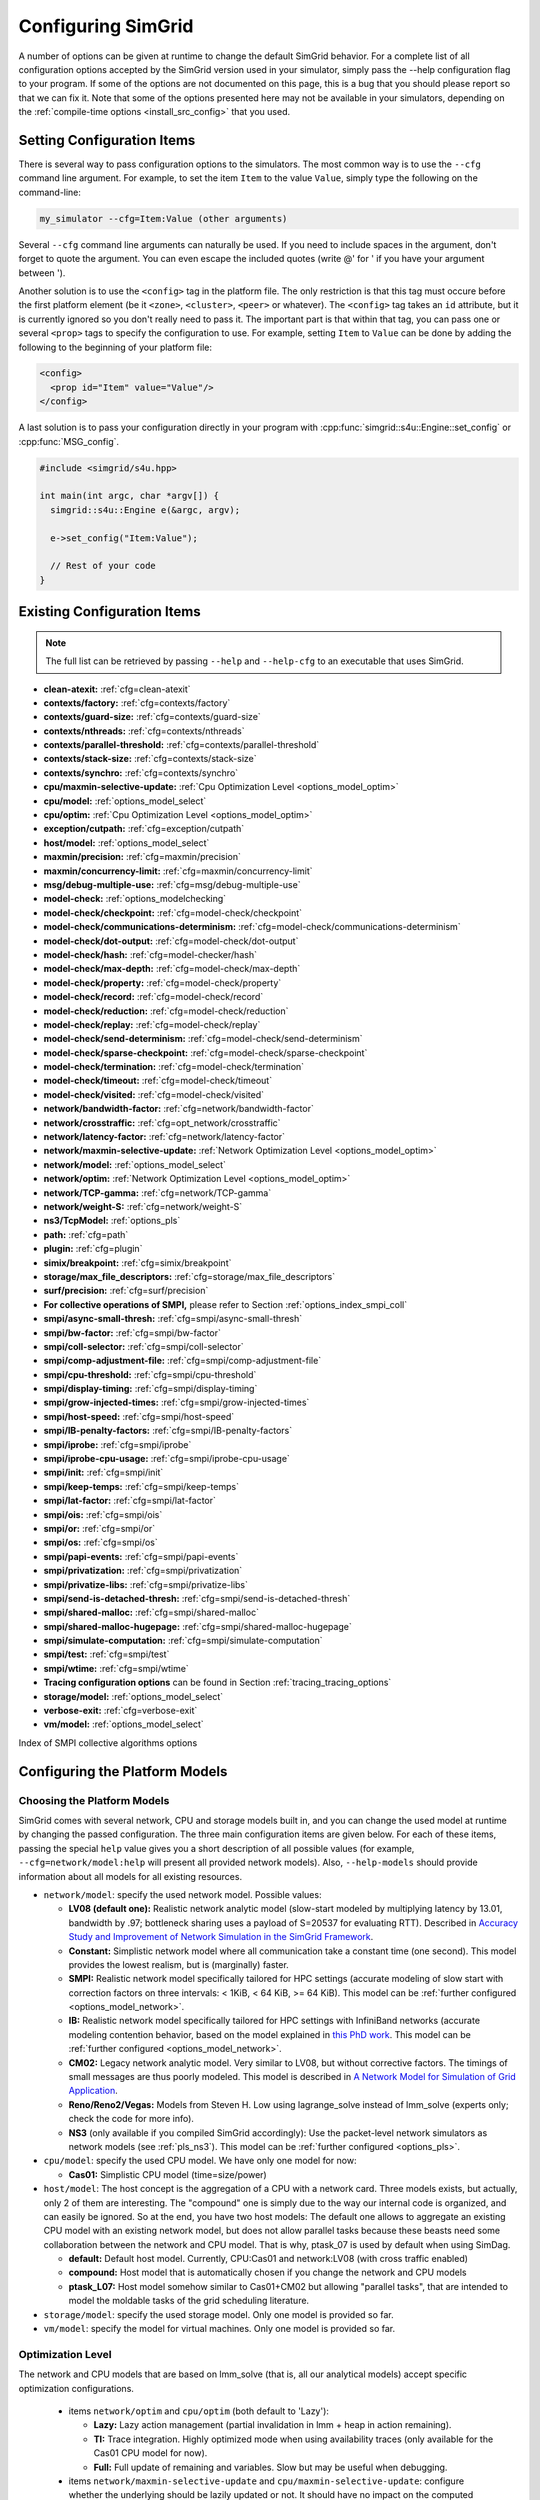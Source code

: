 .. _options:

Configuring SimGrid
===================

.. raw:: html

   <object id="TOC" data="graphical-toc.svg" width="100%" type="image/svg+xml"></object>
   <script>
   window.onload=function() { // Wait for the SVG to be loaded before changing it
     var elem=document.querySelector("#TOC").contentDocument.getElementById("ConfigBox")
     elem.style="opacity:0.93999999;fill:#ff0000;fill-opacity:0.1;stroke:#000000;stroke-width:0.35277778;stroke-linecap:round;stroke-linejoin:round;stroke-miterlimit:4;stroke-dasharray:none;stroke-dashoffset:0;stroke-opacity:1";
   }
   </script>
   <br/>
   <br/>

A number of options can be given at runtime to change the default
SimGrid behavior. For a complete list of all configuration options
accepted by the SimGrid version used in your simulator, simply pass
the --help configuration flag to your program. If some of the options
are not documented on this page, this is a bug that you should please
report so that we can fix it. Note that some of the options presented
here may not be available in your simulators, depending on the
:ref:`compile-time options <install_src_config>` that you used.

Setting Configuration Items
---------------------------

There is several way to pass configuration options to the simulators.
The most common way is to use the ``--cfg`` command line argument. For
example, to set the item ``Item`` to the value ``Value``, simply
type the following on the command-line:

.. code-block:: shell
		
   my_simulator --cfg=Item:Value (other arguments)

Several ``--cfg`` command line arguments can naturally be used. If you
need to include spaces in the argument, don't forget to quote the
argument. You can even escape the included quotes (write @' for ' if
you have your argument between ').

Another solution is to use the ``<config>`` tag in the platform file. The
only restriction is that this tag must occure before the first
platform element (be it ``<zone>``, ``<cluster>``, ``<peer>`` or whatever).
The ``<config>`` tag takes an ``id`` attribute, but it is currently
ignored so you don't really need to pass it. The important part is that
within that tag, you can pass one or several ``<prop>`` tags to specify
the configuration to use. For example, setting ``Item`` to ``Value``
can be done by adding the following to the beginning of your platform
file:

.. code-block:: xml
		
  <config>
    <prop id="Item" value="Value"/>
  </config>

A last solution is to pass your configuration directly in your program
with :cpp:func:`simgrid::s4u::Engine::set_config` or :cpp:func:`MSG_config`.

.. code-block:: cpp
		
   #include <simgrid/s4u.hpp>

   int main(int argc, char *argv[]) {
     simgrid::s4u::Engine e(&argc, argv);
     
     e->set_config("Item:Value");
     
     // Rest of your code
   }

Existing Configuration Items
----------------------------

.. note::
  The full list can be retrieved by passing ``--help`` and
  ``--help-cfg`` to an executable that uses SimGrid.

- **clean-atexit:** :ref:`cfg=clean-atexit`

- **contexts/factory:** :ref:`cfg=contexts/factory`
- **contexts/guard-size:** :ref:`cfg=contexts/guard-size`
- **contexts/nthreads:** :ref:`cfg=contexts/nthreads`
- **contexts/parallel-threshold:** :ref:`cfg=contexts/parallel-threshold`
- **contexts/stack-size:** :ref:`cfg=contexts/stack-size`
- **contexts/synchro:** :ref:`cfg=contexts/synchro`

- **cpu/maxmin-selective-update:** :ref:`Cpu Optimization Level <options_model_optim>`
- **cpu/model:** :ref:`options_model_select`
- **cpu/optim:** :ref:`Cpu Optimization Level <options_model_optim>`

- **exception/cutpath:** :ref:`cfg=exception/cutpath`

- **host/model:** :ref:`options_model_select`

- **maxmin/precision:** :ref:`cfg=maxmin/precision`
- **maxmin/concurrency-limit:** :ref:`cfg=maxmin/concurrency-limit`

- **msg/debug-multiple-use:** :ref:`cfg=msg/debug-multiple-use`

- **model-check:** :ref:`options_modelchecking`
- **model-check/checkpoint:** :ref:`cfg=model-check/checkpoint`
- **model-check/communications-determinism:** :ref:`cfg=model-check/communications-determinism`
- **model-check/dot-output:** :ref:`cfg=model-check/dot-output`
- **model-check/hash:** :ref:`cfg=model-checker/hash`
- **model-check/max-depth:** :ref:`cfg=model-check/max-depth`
- **model-check/property:** :ref:`cfg=model-check/property`
- **model-check/record:** :ref:`cfg=model-check/record`
- **model-check/reduction:** :ref:`cfg=model-check/reduction`
- **model-check/replay:** :ref:`cfg=model-check/replay`
- **model-check/send-determinism:** :ref:`cfg=model-check/send-determinism`
- **model-check/sparse-checkpoint:** :ref:`cfg=model-check/sparse-checkpoint`
- **model-check/termination:** :ref:`cfg=model-check/termination`
- **model-check/timeout:** :ref:`cfg=model-check/timeout`
- **model-check/visited:** :ref:`cfg=model-check/visited`

- **network/bandwidth-factor:** :ref:`cfg=network/bandwidth-factor`
- **network/crosstraffic:** :ref:`cfg=opt_network/crosstraffic`
- **network/latency-factor:** :ref:`cfg=network/latency-factor`
- **network/maxmin-selective-update:** :ref:`Network Optimization Level <options_model_optim>`
- **network/model:** :ref:`options_model_select`
- **network/optim:** :ref:`Network Optimization Level <options_model_optim>`
- **network/TCP-gamma:** :ref:`cfg=network/TCP-gamma`
- **network/weight-S:** :ref:`cfg=network/weight-S`

- **ns3/TcpModel:** :ref:`options_pls`
- **path:** :ref:`cfg=path`
- **plugin:** :ref:`cfg=plugin`

- **simix/breakpoint:** :ref:`cfg=simix/breakpoint`

- **storage/max_file_descriptors:** :ref:`cfg=storage/max_file_descriptors`

- **surf/precision:** :ref:`cfg=surf/precision`

- **For collective operations of SMPI,** please refer to Section :ref:`options_index_smpi_coll`
- **smpi/async-small-thresh:** :ref:`cfg=smpi/async-small-thresh`
- **smpi/bw-factor:** :ref:`cfg=smpi/bw-factor`
- **smpi/coll-selector:** :ref:`cfg=smpi/coll-selector`
- **smpi/comp-adjustment-file:** :ref:`cfg=smpi/comp-adjustment-file`
- **smpi/cpu-threshold:** :ref:`cfg=smpi/cpu-threshold`
- **smpi/display-timing:** :ref:`cfg=smpi/display-timing`
- **smpi/grow-injected-times:** :ref:`cfg=smpi/grow-injected-times`
- **smpi/host-speed:** :ref:`cfg=smpi/host-speed`
- **smpi/IB-penalty-factors:** :ref:`cfg=smpi/IB-penalty-factors`
- **smpi/iprobe:** :ref:`cfg=smpi/iprobe`
- **smpi/iprobe-cpu-usage:** :ref:`cfg=smpi/iprobe-cpu-usage`
- **smpi/init:** :ref:`cfg=smpi/init`
- **smpi/keep-temps:** :ref:`cfg=smpi/keep-temps`
- **smpi/lat-factor:** :ref:`cfg=smpi/lat-factor`
- **smpi/ois:** :ref:`cfg=smpi/ois`
- **smpi/or:** :ref:`cfg=smpi/or`
- **smpi/os:** :ref:`cfg=smpi/os`
- **smpi/papi-events:** :ref:`cfg=smpi/papi-events`
- **smpi/privatization:** :ref:`cfg=smpi/privatization`
- **smpi/privatize-libs:** :ref:`cfg=smpi/privatize-libs`
- **smpi/send-is-detached-thresh:** :ref:`cfg=smpi/send-is-detached-thresh`
- **smpi/shared-malloc:** :ref:`cfg=smpi/shared-malloc`
- **smpi/shared-malloc-hugepage:** :ref:`cfg=smpi/shared-malloc-hugepage`
- **smpi/simulate-computation:** :ref:`cfg=smpi/simulate-computation`
- **smpi/test:** :ref:`cfg=smpi/test`
- **smpi/wtime:** :ref:`cfg=smpi/wtime`

- **Tracing configuration options** can be found in Section :ref:`tracing_tracing_options`

- **storage/model:** :ref:`options_model_select`
- **verbose-exit:** :ref:`cfg=verbose-exit`

- **vm/model:** :ref:`options_model_select`

.. _options_index_smpi_coll:

Index of SMPI collective algorithms options

.. TODO:: All available collective algorithms will be made available
          via the ``smpirun --help-coll`` command.

.. _options_model:

Configuring the Platform Models
-------------------------------

.. _options_model_select:

Choosing the Platform Models
............................

SimGrid comes with several network, CPU and storage models built in,
and you can change the used model at runtime by changing the passed
configuration. The three main configuration items are given below.
For each of these items, passing the special ``help`` value gives you
a short description of all possible values (for example,
``--cfg=network/model:help`` will present all provided network
models). Also, ``--help-models`` should provide information about all
models for all existing resources.

- ``network/model``: specify the used network model. Possible values:
  
  - **LV08 (default one):** Realistic network analytic model
    (slow-start modeled by multiplying latency by 13.01, bandwidth by
    .97; bottleneck sharing uses a payload of S=20537 for evaluating
    RTT). Described in `Accuracy Study and Improvement of Network
    Simulation in the SimGrid Framework
    <http://mescal.imag.fr/membres/arnaud.legrand/articles/simutools09.pdf>`_.     
  - **Constant:** Simplistic network model where all communication
    take a constant time (one second). This model provides the lowest
    realism, but is (marginally) faster.
  - **SMPI:** Realistic network model specifically tailored for HPC
    settings (accurate modeling of slow start with correction factors on
    three intervals: < 1KiB, < 64 KiB, >= 64 KiB). This model can be
    :ref:`further configured <options_model_network>`.
  - **IB:** Realistic network model specifically tailored for HPC
    settings with InfiniBand networks (accurate modeling contention
    behavior, based on the model explained in `this PhD work
    <http://mescal.imag.fr/membres/jean-marc.vincent/index.html/PhD/Vienne.pdf>`_.
    This model can be :ref:`further configured <options_model_network>`.
  - **CM02:** Legacy network analytic model. Very similar to LV08, but
    without corrective factors. The timings of small messages are thus
    poorly modeled. This model is described in `A Network Model for
    Simulation of Grid Application
    <ftp://ftp.ens-lyon.fr/pub/LIP/Rapports/RR/RR2002/RR2002-40.ps.gz>`_.
  - **Reno/Reno2/Vegas:** Models from Steven H. Low using lagrange_solve instead of
    lmm_solve (experts only; check the code for more info).
  - **NS3** (only available if you compiled SimGrid accordingly): 
    Use the packet-level network
    simulators as network models (see :ref:`pls_ns3`).
    This model can be :ref:`further configured <options_pls>`.
    
- ``cpu/model``: specify the used CPU model.  We have only one model
  for now:

  - **Cas01:** Simplistic CPU model (time=size/power)

- ``host/model``: The host concept is the aggregation of a CPU with a
  network card. Three models exists, but actually, only 2 of them are
  interesting. The "compound" one is simply due to the way our
  internal code is organized, and can easily be ignored. So at the
  end, you have two host models: The default one allows to aggregate
  an existing CPU model with an existing network model, but does not
  allow parallel tasks because these beasts need some collaboration
  between the network and CPU model. That is why, ptask_07 is used by
  default when using SimDag.
  
  - **default:** Default host model. Currently, CPU:Cas01 and
    network:LV08 (with cross traffic enabled)
  - **compound:** Host model that is automatically chosen if
    you change the network and CPU models
  - **ptask_L07:** Host model somehow similar to Cas01+CM02 but
    allowing "parallel tasks", that are intended to model the moldable
    tasks of the grid scheduling literature.

- ``storage/model``: specify the used storage model. Only one model is
  provided so far.
- ``vm/model``: specify the model for virtual machines. Only one model
  is provided so far.

.. todo: make 'compound' the default host model.

.. _options_model_optim:

Optimization Level
..................

The network and CPU models that are based on lmm_solve (that
is, all our analytical models) accept specific optimization
configurations.

  - items ``network/optim`` and ``cpu/optim`` (both default to 'Lazy'):
    
    - **Lazy:** Lazy action management (partial invalidation in lmm +
      heap in action remaining).
    - **TI:** Trace integration. Highly optimized mode when using
      availability traces (only available for the Cas01 CPU model for
      now).
    - **Full:** Full update of remaining and variables. Slow but may be
      useful when debugging.
      
  - items ``network/maxmin-selective-update`` and
    ``cpu/maxmin-selective-update``: configure whether the underlying
    should be lazily updated or not. It should have no impact on the
    computed timings, but should speed up the computation. |br| It is
    still possible to disable this feature because it can reveal
    counter-productive in very specific scenarios where the
    interaction level is high. In particular, if all your
    communication share a given backbone link, you should disable it:
    without it, a simple regular loop is used to update each
    communication. With it, each of them is still updated (because of
    the dependency induced by the backbone), but through a complicated
    and slow pattern that follows the actual dependencies.

.. _cfg=maxmin/precision:
.. _cfg=surf/precision:

Numerical Precision
...................

**Option** ``maxmin/precision`` **Default:** 0.00001 (in flops or bytes) |br|
**Option** ``surf/precision`` **Default:** 0.00001 (in seconds)

The analytical models handle a lot of floating point values. It is
possible to change the epsilon used to update and compare them through
this configuration item. Changing it may speedup the simulation by
discarding very small actions, at the price of a reduced numerical
precision. You can modify separately the precision used to manipulate
timings (in seconds) and the one used to manipulate amounts of work
(in flops or bytes).

.. _cfg=maxmin/concurrency-limit:

Concurrency Limit
.................

**Option** ``maxmin/concurrency-limit`` **Default:** -1 (no limit)

The maximum number of variables per resource can be tuned through this
option. You can have as many simultaneous actions per resources as you
want. If your simulation presents a very high level of concurrency, it
may help to use e.g. 100 as a value here. It means that at most 100
actions can consume a resource at a given time. The extraneous actions
are queued and wait until the amount of concurrency of the considered
resource lowers under the given boundary.

Such limitations help both to the simulation speed and simulation accuracy
on highly constrained scenarios, but the simulation speed suffers of this
setting on regular (less constrained) scenarios so it is off by default.

.. _options_model_network:

Configuring the Network Model
.............................

.. _cfg=network/TCP-gamma:

Maximal TCP Window Size
^^^^^^^^^^^^^^^^^^^^^^^

**Option** ``network/TCP-gamma`` **Default:** 4194304

The analytical models need to know the maximal TCP window size to take
the TCP congestion mechanism into account.  On Linux, this value can
be retrieved using the following commands. Both give a set of values,
and you should use the last one, which is the maximal size.

.. code-block:: shell
		
   cat /proc/sys/net/ipv4/tcp_rmem # gives the sender window
   cat /proc/sys/net/ipv4/tcp_wmem # gives the receiver window

.. _cfg=smpi/IB-penalty-factors:
.. _cfg=network/bandwidth-factor:
.. _cfg=network/latency-factor:
.. _cfg=network/weight-S:
   
Correcting Important Network Parameters
^^^^^^^^^^^^^^^^^^^^^^^^^^^^^^^^^^^^^^^

SimGrid can take network irregularities such as a slow startup or
changing behavior depending on the message size into account.  You
should not change these values unless you really know what you're
doing.  The corresponding values were computed through data fitting
one the timings of packet-level simulators, as described in `Accuracy
Study and Improvement of Network Simulation in the SimGrid Framework
<http://mescal.imag.fr/membres/arnaud.legrand/articles/simutools09.pdf>`_.


If you are using the SMPI model, these correction coefficients are
themselves corrected by constant values depending on the size of the
exchange.  By default SMPI uses factors computed on the Stampede
Supercomputer at TACC, with optimal deployment of processes on
nodes. Again, only hardcore experts should bother about this fact.

InfiniBand network behavior can be modeled through 3 parameters
``smpi/IB-penalty-factors:"βe;βs;γs"``, as explained in `this PhD
thesis
<http://mescal.imag.fr/membres/jean-marc.vincent/index.html/PhD/Vienne.pdf>`_.

.. todo:: This section should be rewritten, and actually explain the
	  options network/bandwidth-factor, network/latency-factor,
	  network/weight-S.

.. _opt_network/crosstraffic:

Simulating Cross-Traffic
^^^^^^^^^^^^^^^^^^^^^^^^

Since SimGrid v3.7, cross-traffic effects can be taken into account in
analytical simulations. It means that ongoing and incoming
communication flows are treated independently. In addition, the LV08
model adds 0.05 of usage on the opposite direction for each new
created flow. This can be useful to simulate some important TCP
phenomena such as ack compression.

For that to work, your platform must have two links for each
pair of interconnected hosts. An example of usable platform is
available in ``examples/platforms/crosstraffic.xml``.

This is activated through the ``network/crosstraffic`` item, that
can be set to 0 (disable this feature) or 1 (enable it).

Note that with the default host model this option is activated by default.

.. _cfg=smpi/async-small-thresh:

Simulating Asyncronous Send
^^^^^^^^^^^^^^^^^^^^^^^^^^^

(this configuration item is experimental and may change or disapear)

It is possible to specify that messages below a certain size will be
sent as soon as the call to MPI_Send is issued, without waiting for
the correspondant receive. This threshold can be configured through
the ``smpi/async-small-thresh`` item. The default value is 0. This
behavior can also be manually set for mailboxes, by setting the
receiving mode of the mailbox with a call to
:cpp:func:`MSG_mailbox_set_async`. After this, all messages sent to
this mailbox will have this behavior regardless of the message size.

This value needs to be smaller than or equals to the threshold set at
@ref options_model_smpi_detached , because asynchronous messages are
meant to be detached as well.

.. _options_pls:

Configuring NS3
^^^^^^^^^^^^^^^

**Option** ``ns3/TcpModel`` **Default:** "default" (NS3 default)

When using NS3, there is an extra item ``ns3/TcpModel``, corresponding
to the ``ns3::TcpL4Protocol::SocketType`` configuration item in
NS3. The only valid values (enforced on the SimGrid side) are
'default' (no change to the NS3 configuration), 'NewReno' or 'Reno' or
'Tahoe'.

Configuring the Storage model
.............................

.. _cfg=storage/max_file_descriptors:

File Descriptor Cound per Host
^^^^^^^^^^^^^^^^^^^^^^^^^^^^^^

**Option** ``storage/max_file_descriptors`` **Default:** 1024

Each host maintains a fixed-size array of its file descriptors. You
can change its size through this item to either enlarge it if your
application requires it or to reduce it to save memory space.

.. _cfg=plugin:

Activating Plugins
------------------

SimGrid plugins allow to extend the framework without changing its
source code directly. Read the source code of the existing plugins to
learn how to do so (in ``src/plugins``), and ask your questions to the
usual channels (Stack Overflow, Mailing list, IRC). The basic idea is
that plugins usually register callbacks to some signals of interest.
If they need to store some information about a given object (Link, CPU
or Actor), they do so through the use of a dedicated object extension.

Some of the existing plugins can be activated from the command line,
meaning that you can activate them from the command line without any
modification to your simulation code. For example, you can activate
the host energy plugin by adding ``--cfg=plugin:host_energy`` to your
command line.

Here is the full list of plugins that can be activated this way:

 - **host_energy:** keeps track of the energy dissipated by
   computations. More details in @ref plugin_energy.
 - **link_energy:** keeps track of the energy dissipated by
   communications. More details in @ref SURF_plugin_energy.
 - **host_load:** keeps track of the computational load. 
   More details in @ref plugin_load.

.. _options_modelchecking:
   
Configuring the Model-Checking
------------------------------

To enable the SimGrid model-checking support the program should
be executed using the simgrid-mc wrapper:

.. code-block:: shell
		
   simgrid-mc ./my_program

Safety properties are expressed as assertions using the function
:cpp:func:`void MC_assert(int prop)`.

.. _cfg=model-check/property:
     
Specifying a liveness property
..............................

**Option** ``model-check/property`` **Default:** unset

If you want to specify liveness properties, you have to pass them on
the command line, specifying the name of the file containing the
property, as formatted by the ltl2ba program.


.. code-block:: shell
		
   simgrid-mc ./my_program --cfg=model-check/property:<filename>

.. _cfg=model-check/checkpoint:
   
Going for Stateful Verification
...............................

By default, the system is backtracked to its initial state to explore
another path instead of backtracking to the exact step before the fork
that we want to explore (this is called stateless verification). This
is done this way because saving intermediate states can rapidly
exhaust the available memory. If you want, you can change the value of
the ``model-check/checkpoint`` item. For example,
``--cfg=model-check/checkpoint:1`` asks to take a checkpoint every
step.  Beware, this will certainly explode your memory. Larger values
are probably better, make sure to experiment a bit to find the right
setting for your specific system.

.. _cfg=model-check/reduction:

Specifying the kind of reduction
................................

The main issue when using the model-checking is the state space
explosion. To counter that problem, you can chose a exploration
reduction techniques with
``--cfg=model-check/reduction:<technique>``. For now, this
configuration variable can take 2 values:

 - **none:** Do not apply any kind of reduction (mandatory for now for
   liveness properties)
 - **dpor:** Apply Dynamic Partial Ordering Reduction. Only valid if
   you verify local safety properties (default value for safety
   checks).

There is unfortunately no silver bullet here, and the most efficient
reduction techniques cannot be applied to any properties. In
particular, the DPOR method cannot be applied on liveness properties
since our implementation of DPOR may break some cycles, while cycles
are very important to the soundness of the exploration for liveness
properties.

.. _cfg=model-check/visited:

Size of Cycle Detection Set
...........................

In order to detect cycles, the model-checker needs to check if a new
explored state is in fact the same state than a previous one. For
that, the model-checker can take a snapshot of each visited state:
this snapshot is then used to compare it with subsequent states in the
exploration graph.

The ``model-check/visited`` item is the maximum number of states which
are stored in memory. If the maximum number of snapshotted state is
reached, some states will be removed from the memory and some cycles
might be missed. Small values can lead to incorrect verifications, but
large value can exhaust your memory, so choose carefully.

By default, no state is snapshotted and cycles cannot be detected.

.. _cfg=model-check/termination:

Non-Termination Detection
.........................

The ``model-check/termination`` configuration item can be used to
report if a non-termination execution path has been found. This is a
path with a cycle which means that the program might never terminate.

This only works in safety mode, not in liveness mode.

This options is disabled by default.

.. _cfg=model-check/dot-output:

Dot Output
..........

If set, the ``model-check/dot-output`` configuration item is the name
of a file in which to write a dot file of the path leading the found
property (safety or liveness violation) as well as the cycle for
liveness properties. This dot file can then fed to the graphviz dot
tool to generate an corresponding graphical representation.

.. _cfg=model-check/max-depth:

Exploration Depth Limit
.......................

The ``model-checker/max-depth`` can set the maximum depth of the
exploration graph of the model-checker. If this limit is reached, a
logging message is sent and the results might not be exact.

By default, there is not depth limit.

.. _cfg=model-check/timeout:

Handling of Timeouts
....................

By default, the model-checker does not handle timeout conditions: the `wait`
operations never time out. With the ``model-check/timeout`` configuration item
set to **yes**, the model-checker will explore timeouts of `wait` operations.

.. _cfg=model-check/communications-determinism:
.. _cfg=model-check/send-determinism:

Communication Determinism
.........................

The ``model-check/communications-determinism`` and
``model-check/send-determinism`` items can be used to select the
communication determinism mode of the model-checker which checks
determinism properties of the communications of an application.

.. _cfg=model-check/sparse-checkpoint:

Incremental Checkpoints
.......................

When the model-checker is configured to take a snapshot of each
explored state (with the ``model-checker/visited`` item), the memory
consumption can rapidly reach GiB ou Tib of memory. However, for many
workloads, the memory does not change much between different snapshots
and taking a complete copy of each snapshot is a waste of memory.

The ``model-check/sparse-checkpoint`` option item can be set to
**yes** to avoid making a complete copy of each snapshot. Instead,
each snapshot will be decomposed in blocks which will be stored
separately.  If multiple snapshots share the same block (or if the
same block is used in the same snapshot), the same copy of the block
will be shared leading to a reduction of the memory footprint.

For many applications, this option considerably reduces the memory
consumption.  In somes cases, the model-checker might be slightly
slower because of the time taken to manage the metadata about the
blocks. In other cases however, this snapshotting strategy will be
much faster by reducing the cache consumption.  When the memory
consumption is important, by avoiding to hit the swap or reducing the
swap usage, this option might be much faster than the basic
snapshotting strategy.

This option is currently disabled by default.

Verification Performance Considerations
.......................................

The size of the stacks can have a huge impact on the memory
consumption when using model-checking. By default, each snapshot will
save a copy of the whole stacks and not only of the part which is
really meaningful: you should expect the contribution of the memory
consumption of the snapshots to be @f$ @mbox{number of processes}
@times @mbox{stack size} @times @mbox{number of states} @f$.

The @b model-check/sparse-checkpoint can be used to reduce the memory
consumption by trying to share memory between the different snapshots.

When compiled against the model checker, the stacks are not
protected with guards: if the stack size is too small for your
application, the stack will silently overflow on other parts of the
memory (see @ref options_virt_guard_size).

.. _cfg=model-checker/hash:

State Hashing
.............

Usually most of the time of the model-checker is spent comparing states. This
process is complicated and consumes a lot of bandwidth and cache.
In order to speedup the state comparison, the experimental ``model-checker/hash``
configuration item enables the computation of a hash summarizing as much
information of the state as possible into a single value. This hash can be used
to avoid most of the comparisons: the costly comparison is then only used when
the hashes are identical.

Currently most of the state is not included in the hash because the
implementation was found to be buggy and this options is not as useful as
it could be. For this reason, it is currently disabled by default.

.. _cfg=model-check/record:
.. _cfg=model-check/replay:

Record/Replay of Verification
.............................

As the model-checker keeps jumping at different places in the execution graph,
it is difficult to understand what happens when trying to debug an application
under the model-checker. Event the output of the program is difficult to
interpret. Moreover, the model-checker does not behave nicely with advanced
debugging tools such as valgrind. For those reason, to identify a trajectory
in the execution graph with the model-checker and replay this trajcetory and
without the model-checker black-magic but with more standard tools
(such as a debugger, valgrind, etc.). For this reason, Simgrid implements an
experimental record/replay functionnality in order to record a trajectory with
the model-checker and replay it without the model-checker.

When the model-checker finds an interesting path in the application
execution graph (where a safety or liveness property is violated), it
can generate an identifier for this path. To enable this behavious the
``model-check/record`` must be set to **yes**, which is not the case
by default.

Here is an example of output:

.. code-block:: shell

   [  0.000000] (0:@) Check a safety property
   [  0.000000] (0:@) **************************
   [  0.000000] (0:@) *** PROPERTY NOT VALID ***
   [  0.000000] (0:@) **************************
   [  0.000000] (0:@) Counter-example execution trace:
   [  0.000000] (0:@) Path = 1/3;1/4
   [  0.000000] (0:@) [(1)Tremblay (app)] MC_RANDOM(3)
   [  0.000000] (0:@) [(1)Tremblay (app)] MC_RANDOM(4)
   [  0.000000] (0:@) Expanded states = 27
   [  0.000000] (0:@) Visited states = 68
   [  0.000000] (0:@) Executed transitions = 46

This path can then be replayed outside of the model-checker (and even
in non-MC build of simgrid) by setting the ``model-check/replay`` item
to the given path. The other options should be the same (but the
model-checker should be disabled).

The format and meaning of the path may change between different
releases so the same release of Simgrid should be used for the record
phase and the replay phase.

Configuring the User Code Virtualization
----------------------------------------

.. _cfg=contexts/factory:

Selecting the Virtualization Factory
....................................

**Option** contexts/factory **Default:** "raw"

In SimGrid, the user code is virtualized in a specific mechanism that
allows the simulation kernel to control its execution: when a user
process requires a blocking action (such as sending a message), it is
interrupted, and only gets released when the simulated clock reaches
the point where the blocking operation is done. This is explained
graphically in the `relevant tutorial, available online
<http://simgrid.gforge.inria.fr/tutorials/simgrid-simix-101.pdf>`_.

In SimGrid, the containers in which user processes are virtualized are
called contexts. Several context factory are provided, and you can
select the one you want to use with the ``contexts/factory``
configuration item. Some of the following may not exist on your
machine because of portability issues. In any case, the default one
should be the most effcient one (please report bugs if the
auto-detection fails for you). They are approximately sorted here from
the slowest to the most efficient:

 - **thread:** very slow factory using full featured threads (either
   pthreads or windows native threads). They are slow but very
   standard. Some debuggers or profilers only work with this factory.
 - **java:** Java applications are virtualized onto java threads (that
   are regular pthreads registered to the JVM)
 - **ucontext:** fast factory using System V contexts (Linux and FreeBSD only)
 - **boost:** This uses the `context
   implementation <http://www.boost.org/doc/libs/1_59_0/libs/context/doc/html/index.html>`_
   of the boost library for a performance that is comparable to our
   raw implementation.
   |br| Install the relevant library (e.g. with the
   libboost-contexts-dev package on Debian/Ubuntu) and recompile
   SimGrid. 
 - **raw:** amazingly fast factory using a context switching mechanism
   of our own, directly implemented in assembly (only available for x86
   and amd64 platforms for now) and without any unneeded system call.

The main reason to change this setting is when the debugging tools get
fooled by the optimized context factories. Threads are the most
debugging-friendly contextes, as they allow to set breakpoints
anywhere with gdb and visualize backtraces for all processes, in order
to debug concurrency issues. Valgrind is also more comfortable with
threads, but it should be usable with all factories (Exception: the
callgrind tool really dislikes raw and ucontext factories).

.. _cfg=contexts/stack-size:

Adapting the Stack Size
.......................

**Option** ``contexts/stack-size`` **Default:** 8192 KiB

Each virtualized used process is executed using a specific system
stack. The size of this stack has a huge impact on the simulation
scalability, but its default value is rather large. This is because
the error messages that you get when the stack size is too small are
rather disturbing: this leads to stack overflow (overwriting other
stacks), leading to segfaults with corrupted stack traces.

If you want to push the scalability limits of your code, you might
want to reduce the ``contexts/stack-size`` item. Its default value is
8192 (in KiB), while our Chord simulation works with stacks as small
as 16 KiB, for example. For the thread factory, the default value is
the one of the system but you can still change it with this parameter.

The operating system should only allocate memory for the pages of the
stack which are actually used and you might not need to use this in
most cases. However, this setting is very important when using the
model checker (see :ref:`options_mc_perf`).

.. _cfg=contexts:guard-size:

Disabling Stack Guard Pages
...........................

**Option** ``contexts:guard-size`` **Default** 1 page in most case (0 pages on Windows or with MC)

A stack guard page is usually used which prevents the stack of a given
actor from overflowing on another stack. But the performance impact
may become prohibitive when the amount of actors increases.  The
option ``contexts:guard-size`` is the number of stack guard pages
used.  By setting it to 0, no guard pages will be used: in this case,
you should avoid using small stacks (with :ref:`contexts/stack-size
<cfg=contexts/stack-size>`) as the stack will silently overflow on
other parts of the memory.

When no stack guard page is created, stacks may then silently overflow
on other parts of the memory if their size is too small for the
application.

.. _cfg=contexts/nthreads:
.. _cfg=contexts/parallel-threshold:
.. _cfg=contexts/synchro:
  
Running User Code in Parallel
.............................

Parallel execution of the user code is only considered stable in
SimGrid v3.7 and higher, and mostly for MSG simulations. SMPI
simulations may well fail in parallel mode. It is described in
`INRIA RR-7653 <http://hal.inria.fr/inria-00602216/>`_.

If you are using the **ucontext** or **raw** context factories, you can
request to execute the user code in parallel. Several threads are
launched, each of them handling as much user contexts at each run. To
actiave this, set the ``contexts/nthreads`` item to the amount of
cores that you have in your computer (or lower than 1 to have
the amount of cores auto-detected).

Even if you asked several worker threads using the previous option,
you can request to start the parallel execution (and pay the
associated synchronization costs) only if the potential parallelism is
large enough. For that, set the ``contexts/parallel-threshold``
item to the minimal amount of user contexts needed to start the
parallel execution. In any given simulation round, if that amount is
not reached, the contexts will be run sequentially directly by the
main thread (thus saving the synchronization costs). Note that this
option is mainly useful when the grain of the user code is very fine,
because our synchronization is now very efficient.

When parallel execution is activated, you can choose the
synchronization schema used with the ``contexts/synchro`` item,
which value is either:

 - **futex:** ultra optimized synchronisation schema, based on futexes
   (fast user-mode mutexes), and thus only available on Linux systems.
   This is the default mode when available.
 - **posix:** slow but portable synchronisation using only POSIX
   primitives.
 - **busy_wait:** not really a synchronisation: the worker threads
   constantly request new contexts to execute. It should be the most
   efficient synchronisation schema, but it loads all the cores of
   your machine for no good reason. You probably prefer the other less
   eager schemas.

   
Configuring the Tracing
-----------------------

The :ref:`tracing subsystem <outcomes_vizu>` can be configured in
several different ways depending on the nature of the simulator (MSG,
SimDag, SMPI) and the kind of traces that need to be obtained. See the
:ref:`Tracing Configuration Options subsection
<tracing_tracing_options>` to get a detailed description of each
configuration option.

We detail here a simple way to get the traces working for you, even if
you never used the tracing API.


- Any SimGrid-based simulator (MSG, SimDag, SMPI, ...) and raw traces:

  .. code-block:: shell

     --cfg=tracing:yes --cfg=tracing/uncategorized:yes --cfg=triva/uncategorized:uncat.plist

  The first parameter activates the tracing subsystem, the second
  tells it to trace host and link utilization (without any
  categorization) and the third creates a graph configuration file to
  configure Triva when analysing the resulting trace file.

- MSG or SimDag-based simulator and categorized traces (you need to
  declare categories and classify your tasks according to them) 

  .. code-block:: shell

     --cfg=tracing:yes --cfg=tracing/categorized:yes --cfg=triva/categorized:cat.plist

  The first parameter activates the tracing subsystem, the second
  tells it to trace host and link categorized utilization and the
  third creates a graph configuration file to configure Triva when
  analysing the resulting trace file.

- SMPI simulator and traces for a space/time view:

  .. code-block:: shell
     
     smpirun -trace ...

  The `-trace` parameter for the smpirun script runs the simulation
  with ``--cfg=tracing:yes --cfg=tracing/smpi:yes``. Check the
  smpirun's `-help` parameter for additional tracing options.

Sometimes you might want to put additional information on the trace to
correctly identify them later, or to provide data that can be used to
reproduce an experiment. You have two ways to do that:

- Add a string on top of the trace file as comment:

  .. code-block:: shell

     --cfg=tracing/comment:my_simulation_identifier

- Add the contents of a textual file on top of the trace file as comment:

  .. code-block:: shell
		  
     --cfg=tracing/comment-file:my_file_with_additional_information.txt

Please, use these two parameters (for comments) to make reproducible
simulations. For additional details about this and all tracing
options, check See the :ref:`tracing_tracing_options`.

Configuring MSG
---------------

.. _cfg=msg/debug-multiple-use:

Debugging MSG Code
..................

**Option** ``msg/debug-multiple-use`` **Default:** off

Sometimes your application may try to send a task that is still being
executed somewhere else, making it impossible to send this task. However,
for debugging purposes, one may want to know what the other host is/was
doing. This option shows a backtrace of the other process.

Configuring SMPI
----------------

The SMPI interface provides several specific configuration items.
These are uneasy to see since the code is usually launched through the
``smiprun`` script directly.

.. _cfg=smpi/host-speed:
.. _cfg=smpi/cpu-threshold:
.. _cfg=smpi/simulate-computation:

Automatic Benchmarking of SMPI Code
...................................

In SMPI, the sequential code is automatically benchmarked, and these
computations are automatically reported to the simulator. That is to
say that if you have a large computation between a ``MPI_Recv()`` and
a ``MPI_Send()``, SMPI will automatically benchmark the duration of
this code, and create an execution task within the simulator to take
this into account. For that, the actual duration is measured on the
host machine and then scaled to the power of the corresponding
simulated machine. The variable ``smpi/host-speed`` allows to specify
the computational speed of the host machine (in flop/s) to use when
scaling the execution times. It defaults to 20000, but you really want
to update it to get accurate simulation results.

When the code is constituted of numerous consecutive MPI calls, the
previous mechanism feeds the simulation kernel with numerous tiny
computations. The ``smpi/cpu-threshold`` item becomes handy when this
impacts badly the simulation performance. It specifies a threshold (in
seconds) below which the execution chunks are not reported to the
simulation kernel (default value: 1e-6).

.. note:: The option ``smpi/cpu-threshold`` ignores any computation
   time spent below this threshold. SMPI does not consider the
   `amount` of these computations; there is no offset for this. Hence,
   a value that is too small, may lead to unreliable simulation
   results.

In some cases, however, one may wish to disable simulation of
application computation. This is the case when SMPI is used not to
simulate an MPI applications, but instead an MPI code that performs
"live replay" of another MPI app (e.g., ScalaTrace's replay tool,
various on-line simulators that run an app at scale). In this case the
computation of the replay/simulation logic should not be simulated by
SMPI. Instead, the replay tool or on-line simulator will issue
"computation events", which correspond to the actual MPI simulation
being replayed/simulated. At the moment, these computation events can
be simulated using SMPI by calling internal smpi_execute*() functions.

To disable the benchmarking/simulation of computation in the simulated
application, the variable ``smpi/simulate-computation`` should be set
to no.  This option just ignores the timings in your simulation; it
still executes the computations itself. If you want to stop SMPI from
doing that, you should check the SMPI_SAMPLE macros, documented in 
Section :ref:`SMPI_adapting_speed`.

+------------------------------------+-------------------------+-----------------------------+
|  Solution                          | Computations executed?  | Computations simulated?     |
+====================================+=========================+=============================+   
| --cfg=smpi/simulate-computation:no | Yes                     | Never                       |
+------------------------------------+-------------------------+-----------------------------+
| --cfg=smpi/cpu-threshold:42        | Yes, in all cases       | If it lasts over 42 seconds |
+------------------------------------+-------------------------+-----------------------------+
| SMPI_SAMPLE() macro                | Only once per loop nest | Always                      |
+------------------------------------+-------------------------+-----------------------------+

.. _cfg=smpi/comp-adjustment-file:

Slow-down or speed-up parts of your code
........................................

**Option** ``smpi/comp-adjustment-file:`` **Default:** unset

This option allows you to pass a file that contains two columns: The
first column defines the section that will be subject to a speedup;
the second column is the speedup. For instance:

.. code-block:: shell

  "start:stop","ratio"
  "exchange_1.f:30:exchange_1.f:130",1.18244559422142

The first line is the header - you must include it.  The following
line means that the code between two consecutive MPI calls on line 30
in exchange_1.f and line 130 in exchange_1.f should receive a speedup
of 1.18244559422142. The value for the second column is therefore a
speedup, if it is larger than 1 and a slow-down if it is smaller
than 1. Nothing will be changed if it is equal to 1.

Of course, you can set any arbitrary filenames you want (so the start
and end don't have to be in the same file), but be aware that this
mechanism only supports `consecutive calls!`

Please note that you must pass the ``-trace-call-location`` flag to
smpicc or smpiff, respectively. This flag activates some internal
macro definitions that help with obtaining the call location.

.. _cfg=smpi/bw-factor:

Bandwidth Factors
.................

**Option** ``smpi/bw-factor``
|br| **Default:** 65472:0.940694;15424:0.697866;9376:0.58729;5776:1.08739;3484:0.77493;1426:0.608902;732:0.341987;257:0.338112;0:0.812084

The possible throughput of network links is often dependent on the
message sizes, as protocols may adapt to different message sizes. With
this option, a series of message sizes and factors are given, helping
the simulation to be more realistic. For instance, the current default
value means that messages with size 65472 and more will get a total of
MAX_BANDWIDTH*0.940694, messages of size 15424 to 65471 will get
MAX_BANDWIDTH*0.697866 and so on (where MAX_BANDWIDTH denotes the
bandwidth of the link).

An experimental script to compute these factors is available online. See
http://simgrid.gforge.inria.fr/contrib/smpi-calibration-doc.html
http://simgrid.gforge.inria.fr/contrib/smpi-saturation-doc.html

.. _cfg=smpi/display-timing:
       
Reporting Simulation Time
.........................

**Option** ``smpi/display-timing`` **Default:** 0 (false)

Most of the time, you run MPI code with SMPI to compute the time it
would take to run it on a platform. But since the code is run through
the ``smpirun`` script, you don't have any control on the launcher
code, making it difficult to report the simulated time when the
simulation ends. If you enable the ``smpi/display-timing`` item,
``smpirun`` will display this information when the simulation
ends.

.. _cfg=smpi/keep-temps:

Keeping temporary files after simulation
........................................

**Option** ``smpi/keep-temps`` **default:** 0 (false)

SMPI usually generates a lot of temporary files that are cleaned after
use. This option request to preserve them, for example to debug or
profile your code. Indeed, the binary files are removed very early
under the dlopen privatization schema, which tend to fool the
debuggers.

.. _cfg=smpi/lat-factor:

Latency factors
...............

**Option** ``smpi/lat-factor`` |br|
**default:** 65472:11.6436;15424:3.48845;9376:2.59299;5776:2.18796;3484:1.88101;1426:1.61075;732:1.9503;257:1.95341;0:2.01467

The motivation and syntax for this option is identical to the motivation/syntax
of :ref:`cfg=smpi/bw-factor`.

There is an important difference, though: While smpi/bw-factor `reduces` the
actual bandwidth (i.e., values between 0 and 1 are valid), latency factors
increase the latency, i.e., values larger than or equal to 1 are valid here.

.. _cfg=smpi/papi-events:
       
Trace hardware counters with PAPI
.................................

**Option** ``smpi/papi-events`` **default:** unset

When the PAPI support was compiled in SimGrid, this option takes the
names of PAPI counters and adds their respective values to the trace
files (See Section :ref:`tracing_tracing_options`).

.. warning::
   
   This feature currently requires superuser privileges, as registers
   are queried.  Only use this feature with code you trust! Call
   smpirun for instance via ``smpirun -wrapper "sudo "
   <your-parameters>`` or run ``sudo sh -c "echo 0 >
   /proc/sys/kernel/perf_event_paranoid"`` In the later case, sudo
   will not be required.

It is planned to make this feature available on a per-process (or per-thread?) basis.
The first draft, however, just implements a "global" (i.e., for all processes) set
of counters, the "default" set.

.. code-block:: shell

   --cfg=smpi/papi-events:"default:PAPI_L3_LDM:PAPI_L2_LDM"

.. _cfg=smpi/privatization:

Automatic Privatization of Global Variables
...........................................

**Option** ``smpi/privatization`` **default:** "dlopen" (when using smpirun)

MPI executables are usually meant to be executed in separated
processes, but SMPI is executed in only one process. Global variables
from executables will be placed in the same memory zone and shared
between processes, causing intricate bugs.  Several options are
possible to avoid this, as described in the main `SMPI publication
<https://hal.inria.fr/hal-01415484>`_ and in the :ref:`SMPI
documentation <SMPI_what_globals>`. SimGrid provides two ways of
automatically privatizing the globals, and this option allows to
choose between them.

  - **no** (default when not using smpirun): Do not automatically
    privatize variables.  Pass ``-no-privatize`` to smpirun to disable
    this feature.
  - **dlopen** or **yes** (default when using smpirun): Link multiple
    times against the binary.
  - **mmap** (slower, but maybe somewhat more stable):
    Runtime automatic switching of the data segments.

.. warning::
   This configuration option cannot be set in your platform file. You can only
   pass it as an argument to smpirun.

.. _cfg=smpi/privatize-libs:

Automatic privatization of global variables inside external libraries
.....................................................................

**Option** ``smpi/privatize-libs`` **default:** unset

**Linux/BSD only:** When using dlopen (default) privatization,
privatize specific shared libraries with internal global variables, if
they can't be linked statically.  For example libgfortran is usually
used for Fortran I/O and indexes in files can be mixed up.

Multiple libraries can be given, semicolon separated.

This configuration option can only use either full paths to libraries,
or full names.  Check with ldd the name of the library you want to
use.  Example:

.. code-block:: shell
		  
   ldd allpairf90
      ...
      libgfortran.so.3 => /usr/lib/x86_64-linux-gnu/libgfortran.so.3 (0x00007fbb4d91b000)
      ...

Then you can use ``--cfg=smpi/privatize-libs:libgfortran.so.3``
or ``--cfg=smpi/privatize-libs:/usr/lib/x86_64-linux-gnu/libgfortran.so.3``,
but not ``libgfortran`` nor ``libgfortran.so``.

.. _cfg=smpi/send-is-detached-thresh:

Simulating MPI detached send
............................

**Option** ``smpi/send-is-detached-thresh`` **default:** 65536

This threshold specifies the size in bytes under which the send will
return immediately. This is different from the threshold detailed in
:ref:`options_model_network_asyncsend` because the message is not
effectively sent when the send is posted. SMPI still waits for the
correspondant receive to be posted to perform the communication
operation.

.. _cfg=smpi/coll-selector:

Simulating MPI collective algorithms
....................................

**Option** ``smpi/coll-selector`` **Possible values:** naive (default), ompi, mpich

SMPI implements more than 100 different algorithms for MPI collective
communication, to accurately simulate the behavior of most of the
existing MPI libraries. The ``smpi/coll-selector`` item can be used to
use the decision logic of either OpenMPI or MPICH libraries (by
default SMPI uses naive version of collective operations).

Each collective operation can be manually selected with a
``smpi/collective_name:algo_name``. Available algorithms are listed in
:ref:`SMPI_use_colls`.

.. _cfg=smpi/iprobe:

Inject constant times for MPI_Iprobe
....................................

**Option** ``smpi/iprobe`` **default:** 0.0001

The behavior and motivation for this configuration option is identical
with :ref:`smpi/test <cfg=smpi/test>`, but for the function
``MPI_Iprobe()``

.. _cfg=smpi/iprobe-cpu-usage:

Reduce speed for iprobe calls
.............................

**Option** ``smpi/iprobe-cpu-usage`` **default:** 1 (no change)

MPI_Iprobe calls can be heavily used in applications. To account
correctly for the energy cores spend probing, it is necessary to
reduce the load that these calls cause inside SimGrid.

For instance, we measured a max power consumption of 220 W for a
particular application but only 180 W while this application was
probing. Hence, the correct factor that should be passed to this
option would be 180/220 = 0.81.

.. _cfg=smpi/init:

Inject constant times for MPI_Init
..................................

**Option** ``smpi/init`` **default:** 0

The behavior and motivation for this configuration option is identical
with :ref:`smpi/test <cfg=smpi/test>`, but for the function ``MPI_Init()``.

.. _cfg=smpi/ois:

Inject constant times for MPI_Isend()
.....................................

**Option** ``smpi/ois``

The behavior and motivation for this configuration option is identical
with :ref:`smpi/os <cfg=smpi/os>`, but for the function ``MPI_Isend()``.

.. _cfg=smpi/os:

Inject constant times for MPI_send()
....................................

**Option** ``smpi/os``

In several network models such as LogP, send (MPI_Send, MPI_Isend) and
receive (MPI_Recv) operations incur costs (i.e., they consume CPU
time). SMPI can factor these costs in as well, but the user has to
configure SMPI accordingly as these values may vary by machine.  This
can be done by using ``smpi/os`` for MPI_Send operations; for MPI_Isend
and MPI_Recv, use ``smpi/ois`` and ``smpi/or``, respectively. These work
exactly as ``smpi/ois``.

This item can consist of multiple sections; each section takes three
values, for example ``1:3:2;10:5:1``.  The sections are divided by ";"
so this example contains two sections.  Furthermore, each section
consists of three values.

1. The first value denotes the minimum size for this section to take effect;
   read it as "if message size is greater than this value (and other section has a larger
   first value that is also smaller than the message size), use this".
   In the first section above, this value is "1".

2. The second value is the startup time; this is a constant value that will always
   be charged, no matter what the size of the message. In the first section above,
   this value is "3".

3. The third value is the `per-byte` cost. That is, it is charged for every
   byte of the message (incurring cost messageSize*cost_per_byte)
   and hence accounts also for larger messages. In the first
   section of the example above, this value is "2".

Now, SMPI always checks which section it should take for a given
message; that is, if a message of size 11 is sent with the
configuration of the example above, only the second section will be
used, not the first, as the first value of the second section is
closer to the message size. Hence, when ``smpi/os=1:3:2;10:5:1``, a
message of size 11 incurs the following cost inside MPI_Send:
``5+11*1`` because 5 is the startup cost and 1 is the cost per byte.

Note that the order of sections can be arbitrary; they will be ordered internally.

.. _cfg=smpi/or:

Inject constant times for MPI_Recv()
....................................

**Option** ``smpi/or``

The behavior and motivation for this configuration option is identical
with :ref:`smpi/os <cfg=smpi/os>`, but for the function ``MPI_Recv()``.

.. _cfg=smpi/test:
.. _cfg=smpi/grow-injected-times:

Inject constant times for MPI_Test
..................................

**Option** ``smpi/test`` **default:** 0.0001

By setting this option, you can control the amount of time a process
sleeps when MPI_Test() is called; this is important, because SimGrid
normally only advances the time while communication is happening and
thus, MPI_Test will not add to the time, resulting in a deadlock if
used as a break-condition as in the following example:

.. code-block:: cpp

   while(!flag) {
       MPI_Test(request, flag, status);
       ...
   }

To speed up execution, we use a counter to keep track on how often we
already checked if the handle is now valid or not. Hence, we actually
use counter*SLEEP_TIME, that is, the time MPI_Test() causes the
process to sleep increases linearly with the number of previously
failed tests. This behavior can be disabled by setting
``smpi/grow-injected-times`` to **no**. This will also disable this
behavior for MPI_Iprobe.

.. _cfg=smpi/shared-malloc:
.. _cfg=smpi/shared-malloc-hugepage:

Factorize malloc()s
...................

**Option** ``smpi/shared-malloc`` **Possible values:** global (default), local

If your simulation consumes too much memory, you may want to modify
your code so that the working areas are shared by all MPI ranks. For
example, in a bloc-cyclic matrix multiplication, you will only
allocate one set of blocs, and every processes will share them.
Naturally, this will lead to very wrong results, but this will save a
lot of memory so this is still desirable for some studies. For more on
the motivation for that feature, please refer to the `relevant section
<https://simgrid.github.io/SMPI_CourseWare/topic_understanding_performance/matrixmultiplication>`_
of the SMPI CourseWare (see Activity #2.2 of the pointed
assignment). In practice, change the call to malloc() and free() into
SMPI_SHARED_MALLOC() and SMPI_SHARED_FREE().

SMPI provides two algorithms for this feature. The first one, called 
``local``, allocates one bloc per call to SMPI_SHARED_MALLOC() in your
code (each call location gets its own bloc) and this bloc is shared
amongst all MPI ranks.  This is implemented with the shm_* functions
to create a new POSIX shared memory object (kept in RAM, in /dev/shm)
for each shared bloc.

With the ``global`` algorithm, each call to SMPI_SHARED_MALLOC()
returns a new adress, but it only points to a shadow bloc: its memory
area is mapped on a 1MiB file on disk. If the returned bloc is of size
N MiB, then the same file is mapped N times to cover the whole bloc.
At the end, no matter how many SMPI_SHARED_MALLOC you do, this will
only consume 1 MiB in memory.

You can disable this behavior and come back to regular mallocs (for
example for debugging purposes) using @c "no" as a value.

If you want to keep private some parts of the buffer, for instance if these
parts are used by the application logic and should not be corrupted, you
can use SMPI_PARTIAL_SHARED_MALLOC(size, offsets, offsets_count). Example:

.. code-block:: cpp

   mem = SMPI_PARTIAL_SHARED_MALLOC(500, {27,42 , 100,200}, 2);

This will allocate 500 bytes to mem, such that mem[27..41] and
mem[100..199] are shared while other area remain private.

Then, it can be deallocated by calling SMPI_SHARED_FREE(mem).

When smpi/shared-malloc:global is used, the memory consumption problem
is solved, but it may induce too much load on the kernel's pages table. 
In this case, you should use huge pages so that we create only one
entry per Mb of malloced data instead of one entry per 4k.
To activate this, you must mount a hugetlbfs on your system and allocate
at least one huge page:

.. code-block:: shell
		
    mkdir /home/huge
    sudo mount none /home/huge -t hugetlbfs -o rw,mode=0777
    sudo sh -c 'echo 1 > /proc/sys/vm/nr_hugepages' # echo more if you need more

Then, you can pass the option
``--cfg=smpi/shared-malloc-hugepage:/home/huge`` to smpirun to
actually activate the huge page support in shared mallocs.

.. _cfg=smpi/wtime:

Inject constant times for MPI_Wtime, gettimeofday and clock_gettime
...................................................................

**Option** ``smpi/wtime`` **default:** 10 ns

This option controls the amount of (simulated) time spent in calls to
MPI_Wtime(), gettimeofday() and clock_gettime(). If you set this value
to 0, the simulated clock is not advanced in these calls, which leads
to issue if your application contains such a loop:

.. code-block:: cpp
		
   while(MPI_Wtime() < some_time_bound) {
        /* some tests, with no communication nor computation */
   }

When the option smpi/wtime is set to 0, the time advances only on
communications and computations, so the previous code results in an
infinite loop: the current [simulated] time will never reach
``some_time_bound``.  This infinite loop is avoided when that option
is set to a small amount, as it is by default since SimGrid v3.21.

Note that if your application does not contain any loop depending on
the current time only, then setting this option to a non-zero value
will slow down your simulations by a tiny bit: the simulation loop has
to be broken and reset each time your code ask for the current time.
If the simulation speed really matters to you, you can avoid this
extra delay by setting smpi/wtime to 0.

Other Configurations
--------------------

.. _cfg=clean-atexit:

Cleanup at Termination
......................

**Option** ``clean-atexit`` **default:** on

If your code is segfaulting during its finalization, it may help to
disable this option to request SimGrid to not attempt any cleanups at
the end of the simulation. Since the Unix process is ending anyway,
the operating system will wipe it all.

.. _cfg=path:

Search Path
...........

**Option** ``path`` **default:** . (current dir)

It is possible to specify a list of directories to search into for the
trace files (see :ref:`pf_trace`) by using this configuration
item. To add several directory to the path, set the configuration
item several times, as in ``--cfg=path:toto --cfg=path:tutu``

.. _cfg=simix/breakpoint:

Set a Breakpoint
................

**Option** ``simix/breakpoint`` **default:** unset

This configuration option sets a breakpoint: when the simulated clock
reaches the given time, a SIGTRAP is raised.  This can be used to stop
the execution and get a backtrace with a debugger.

It is also possible to set the breakpoint from inside the debugger, by
writing in global variable simgrid::simix::breakpoint. For example,
with gdb:

.. code-block:: shell

   set variable simgrid::simix::breakpoint = 3.1416

.. _cfg=verbose-exit:
   
Behavior on Ctrl-C
..................

**Option** ``verbose-exit`` **default:** on

By default, when Ctrl-C is pressed, the status of all existing actors
is displayed before exiting the simulation. This is very useful to
debug your code, but it can reveal troublesome if you have many
actors. Set this configuration item to **off** to disable this
feature.

.. _cfg=exception/cutpath:

Truncate local path from exception backtrace
............................................

**Option** ``exception/cutpath`` **default:** off

This configuration option is used to remove the path from the
backtrace shown when an exception is thrown. This is mainly useful for
the tests: the full file path makes the tests not reproducible because
the path of source files depend of the build settings. That would
break most of our tests as we keep comparing output.

Logging Configuration
---------------------

It can be done by using XBT. Go to :ref:`XBT_log` for more details.

.. |br| raw:: html

   <br />
